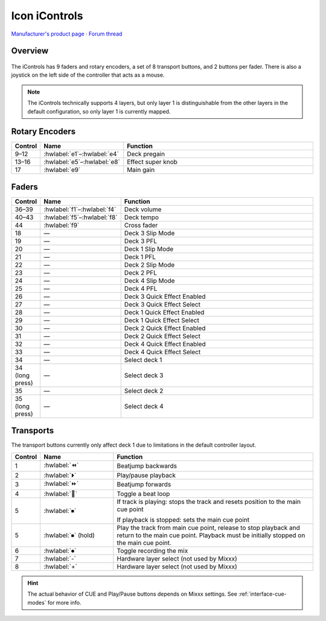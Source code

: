 Icon iControls
==============

`Manufacturer's product page <https://iconproaudio.com/product/icontrols/>`_ ·
`Forum thread <https://mixxx.discourse.group/t/icon-pro-audio-icontrols/31593>`_

.. versionadded:: 2.5.1

Overview
--------

.. figure:: ../../_static/controllers/icon_icontrols.svg
   :align: center
   :width: 100%
   :figwidth: 100%
   :alt: iControls by Icon Pro Audio
   :figclass: pretty-figures

The iControls has 9 faders and rotary encoders, a set of 8 transport buttons,
and 2 buttons per fader.
There is also a joystick on the left side of the controller that acts as a
mouse.

.. note:: The iControls technically supports 4 layers, but only layer 1 is
   distinguishable from the other layers in the default configuration, so only
   layer 1 is currently mapped.


Rotary Encoders
---------------

.. csv-table::
   :header: "Control", "Name", "Function"
   :widths: 5 25 70

   "9–12", ":hwlabel:`e1`–:hwlabel:`e4`", "Deck pregain"
   "13–16", ":hwlabel:`e5`–:hwlabel:`e8`", "Effect super knob"
   "17", ":hwlabel:`e9`", "Main gain"


Faders
------

.. csv-table::
   :header: "Control", "Name", "Function"
   :widths: 5 25 70

   "36–39", ":hwlabel:`f1`–:hwlabel:`f4`", "Deck volume"
   "40–43", ":hwlabel:`f5`–:hwlabel:`f8`", "Deck tempo"
   "44", ":hwlabel:`f9`", "Cross fader"
   "18", "—", "Deck 3 Slip Mode"
   "19", "—", "Deck 3 PFL"
   "20", "—", "Deck 1 Slip Mode"
   "21", "—", "Deck 1 PFL"
   "22", "—", "Deck 2 Slip Mode"
   "23", "—", "Deck 2 PFL"
   "24", "—", "Deck 4 Slip Mode"
   "25", "—", "Deck 4 PFL"
   "26", "—", "Deck 3 Quick Effect Enabled"
   "27", "—", "Deck 3 Quick Effect Select"
   "28", "—", "Deck 1 Quick Effect Enabled"
   "29", "—", "Deck 1 Quick Effect Select"
   "30", "—", "Deck 2 Quick Effect Enabled"
   "31", "—", "Deck 2 Quick Effect Select"
   "32", "—", "Deck 4 Quick Effect Enabled"
   "33", "—", "Deck 4 Quick Effect Select"
   "34", "—", "Select deck 1"
   "34 (long press)", "—", "Select deck 3"
   "35", "—", "Select deck 2"
   "35 (long press)", "—", "Select deck 4"


Transports
----------

The transport buttons currently only affect deck 1 due to limitations in the
default controller layout.

.. csv-table::
   :header: "Control", "Name", "Function"
   :widths: 5 25 70

   "1", ":hwlabel:`⏪`", "Beatjump backwards"
   "2", ":hwlabel:`⏵`", "Play/pause playback"
   "3", ":hwlabel:`⏩`", "Beatjump forwards"
   "4", ":hwlabel:`🔁`", "Toggle a beat loop"
   "5", ":hwlabel:`⏹`", "If track is playing: stops the track and resets position to the main cue point

   If playback is stopped: sets the main cue point"
   "5", ":hwlabel:`⏹` (hold)", "Play the track from main cue point, release to stop playback and return to the main cue point. Playback must be initially stopped on the main cue point."
   "6", ":hwlabel:`⏺`", "Toggle recording the mix"
   "7", ":hwlabel:`-`", "Hardware layer select (not used by Mixxx)"
   "8", ":hwlabel:`+`", "Hardware layer select (not used by Mixxx)"

.. hint::
   The actual behavior of CUE and Play/Pause buttons depends on Mixxx settings. See :ref:`interface-cue-modes` for more info.
